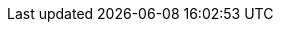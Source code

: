 // Change the following attributes.
:quickstart-project-name: quickstart-documentation-base
:partner-product-name: Example Product Name
// For the following attribute, if you have no short name, enter the same name as partner-product-name.
:partner-product-short-name: Example Product Name
// If there's no partner, comment partner-company-name and partner-contributors.
:partner-company-name: Example Company Name, Ltd.
:doc-month: Month of launch or significant update (spelled out)
:doc-year: Year
// For the following "contributor" attributes, if the partner agrees to include names in the byline, 
// enter names for everyone (partner-contributors and aws- or quickstart-contributors). 
// If partner doesn't want to include names, delete all placeholder names and keep only  
// "{partner-company-name}" and "AWS Quick Start team." 
:partner-contributors: Shuai Ye, Michael McConnell, and John Smith, {partner-company-name}
//:aws-contributors: Janine Singh, AWS IoT Partner team
:quickstart-contributors: Toni Jones, AWS Quick Start team
// For deployment_time, use minutes if deployment takes an hour or less, 
// for example, 30 minutes or 60 minutes. 
// Use hours for deployment times greater than 60 minutes (rounded to a quarter hour),
// for example, 1.25 hours, 2 hours, 2.5 hours.
:deployment_time: 15 minutes / 60 minutes / 1.5 hours
:default_deployment_region: us-east-1
:parameters_as_appendix:
// Uncomment the following two attributes if you are using an AWS Marketplace listing.
// Additional content will be generated automatically based on these attributes.
// :marketplace_subscription:
// :marketplace_listing_url: https://example.com/
// Uncomment the following attribute to add a statement about AWS and our stance on compliance-related Quick Starts. 
// :compliance-statement: Deploying this Quick Start does not guarantee an organization’s compliance with any laws, certifications, policies, or other regulations.  
